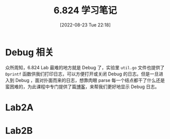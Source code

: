 #+OPTIONS: author:nil ^:{}
#+HUGO_BASE_DIR: ../mrdylanyin
#+HUGO_SECTION: posts/2022/08
#+HUGO_CUSTOM_FRONT_MATTER: :toc true
#+HUGO_AUTO_SET_LASTMOD: t
#+HUGO_DRAFT: false
#+DATE: [2022-08-23 Tue 22:18]
#+TITLE: 6.824 学习笔记
#+HUGO_TAGS:
#+HUGO_CATEGORIES:


* Debug 相关
众所周知，6.824 Lab 最难的地方就是 Debug 了，实验里 =util.go= 文件也提供了 =Dprintf= 函数供我们打印日志，可以方便打开或关闭 Debug 的日志。但是一旦进入到 Debug ，面对扑面而来的日志，想靠肉眼 parse 每一个结点都干了什么还是蛮困难的，为此课程中专门提供了篇[[https://blog.josejg.com/debugging-pretty/][博客]]，来帮我们更好地显示 Debug 日志。
* Lab2A
* Lab2B
